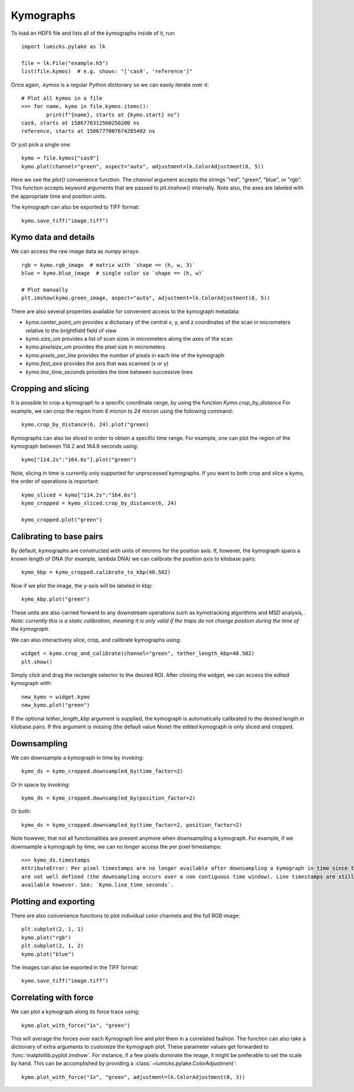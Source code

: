 Kymographs
==========

.. only:: html

    :nbexport:`Download this page as a Jupyter notebook <self>`

To load an HDF5 file and lists all of the kymographs inside of it, run::

    import lumicks.pylake as lk

    file = lk.File("example.h5")
    list(file.kymos)  # e.g. shows: "['cas9', 'reference']"

Once again, `.kymos` is a regular Python dictionary so we can easily iterate over it::

    # Plot all kymos in a file
    >>> for name, kymo in file.kymos.items():
            print(f"{name}, starts at {kymo.start} ns")
    cas9, starts at 1586776312560250200 ns
    reference, starts at 1586777007674285402 ns

Or just pick a single one::

    kymo = file.kymos["cas9"]
    kymo.plot(channel="green", aspect="auto", adjustment=lk.ColorAdjustment(0, 5))

.. image:: figures/kymographs/kymo_intro.png

Here we see the `plot()` convenience function. The `channel` argument accepts the strings "red", "green",
"blue", or "rgb". This function accepts keyword arguments that are passed to `plt.imshow()` internally.
Note also, the axes are labeled with the appropriate time and position units.

The kymograph can also be exported to TIFF format::

    kymo.save_tiff("image.tiff")

Kymo data and details
---------------------

We can access the raw image data as `numpy` arrays::

    rgb = kymo.rgb_image  # matrix with `shape == (h, w, 3)`
    blue = kymo.blue_image  # single color so `shape == (h, w)`

    # Plot manually
    plt.imshow(kymo.green_image, aspect="auto", adjustment=lk.ColorAdjustment(0, 5))

.. image:: figures/kymographs/kymo_manual_plotting.png

There are also several properties available for convenient access to the kymograph metadata:

* `kymo.center_point_um` provides a dictionary of the central x, y, and z coordinates of the scan in micrometers relative to the brightfield field of view
* `kymo.size_um` provides a list of scan sizes in micrometers along the axes of the scan
* `kymo.pixelsize_um` provides the pixel size in micrometers
* `kymo.pixels_per_line` provides the number of pixels in each line of the kymograph
* `kymo.fast_axis` provides the axis that was scanned (x or y)
* `kymo.line_time_seconds` provides the time between successive lines

Cropping and slicing
--------------------

It is possible to crop a kymograph to a specific coordinate range, by using the function `Kymo.crop_by_distance`
For example, we can crop the region from `6` micron to `24` micron using the following command::

    kymo.crop_by_distance(6, 24).plot("green)

.. image:: figures/kymographs/kymo_cropped.png

Kymographs can also be sliced in order to obtain a specific time range.
For example, one can plot the region of the kymograph between 114.2 and 164.6 seconds using::

    kymo["114.2s":"164.6s"].plot("green")

.. image:: figures/kymographs/kymo_sliced.png

Note, slicing in time is currently only supported for unprocessed kymographs. If you want to both crop and slice a kymo,
the order of operations is important::

    kymo_sliced = kymo["114.2s":"164.6s"]
    kymo_cropped = kymo_sliced.crop_by_distance(6, 24)

    kymo_cropped.plot("green")

.. image:: figures/kymographs/kymo_cropped_and_sliced.png

Calibrating to base pairs
-------------------------

By default, kymographs are constructed with units of microns for the position axis. If, however, the kymograph spans a known length of DNA (for example,
lambda DNA) we can calibrate the position axis to kilobase pairs::

    kymo_kbp = kymo_cropped.calibrate_to_kbp(48.502)

Now if we plot the image, the y-axis will be labeled in kbp::

    kymo_kbp.plot("green")

.. image:: figures/kymographs/kymo_calibrated.png

These units are also carried forward to any downstream operations such as
kymotracking algorithms and MSD analysis, . *Note: currently this is a static calibration, meaning it is only valid
if the traps do not change position during the time of the kymograph.*

We can also interactively slice, crop, and calibrate kymographs using::

    widget = kymo.crop_and_calibrate(channel="green", tether_length_kbp=48.502)
    plt.show()

.. image:: figures/kymographs/kymo_interactive.png

Simply click and drag the rectangle selector to the desired ROI. After closing the widget, we can access the edited kymograph
with::

    new_kymo = widget.kymo
    new_kymo.plot("green")

.. image:: figures/kymographs/kymo_interactive_result.png

If the optional `tether_length_kbp` argument is supplied, the kymograph is automatically calibrated to the desired
length in kilobase pairs. If this argument is missing (the default value `None`) the edited kymograph is only
sliced and cropped.


Downsampling
------------

We can downsample a kymograph in time by invoking::

    kymo_ds = kymo_cropped.downsampled_by(time_factor=2)

.. image:: figures/kymographs/kymo_downsampled_time.png

Or in space by invoking::

    kymo_ds = kymo_cropped.downsampled_by(position_factor=2)

.. image:: figures/kymographs/kymo_downsampled_position.png

Or both::

    kymo_ds = kymo_cropped.downsampled_by(time_factor=2, position_factor=2)

.. image:: figures/kymographs/kymo_downsampled_time_and_position.png

Note however, that not all functionalities are present anymore when downsampling a kymograph. For
example, if we downsample a kymograph by time, we can no longer access the per pixel timestamps::

    >>> kymo_ds.timestamps
    AttributeError: Per pixel timestamps are no longer available after downsampling a kymograph in time since they
    are not well defined (the downsampling occurs over a non contiguous time window). Line timestamps are still
    available however. See: `Kymo.line_time_seconds`.

Plotting and exporting
----------------------

There are also convenience functions to plot individual color channels and the full RGB image::

    plt.subplot(2, 1, 1)
    kymo.plot("rgb")
    plt.subplot(2, 1, 2)
    kymo.plot("blue")

The images can also be exported in the TIFF format::

    kymo.save_tiff("image.tiff")

Correlating with force
----------------------

We can plot a kymograph along its force trace using::

    kymo.plot_with_force("1x", "green")

This will average the forces over each Kymograph line and plot them in a correlated fashion.
The function can also take a dictionary of extra arguments to customize the kymograph plot.
These parameter values get forwarded to :func:`matplotlib.pyplot.imshow`.
For instance, if a few pixels dominate the image, it might be preferable to set the scale by hand.
This can be accomplished by providing a :class:`~lumicks.pylake.ColorAdjustment`::

    kymo.plot_with_force("1x", "green", adjustment=lk.ColorAdjustment(0, 3))

.. image:: ./figures/kymographs/kymo_correlated.png
